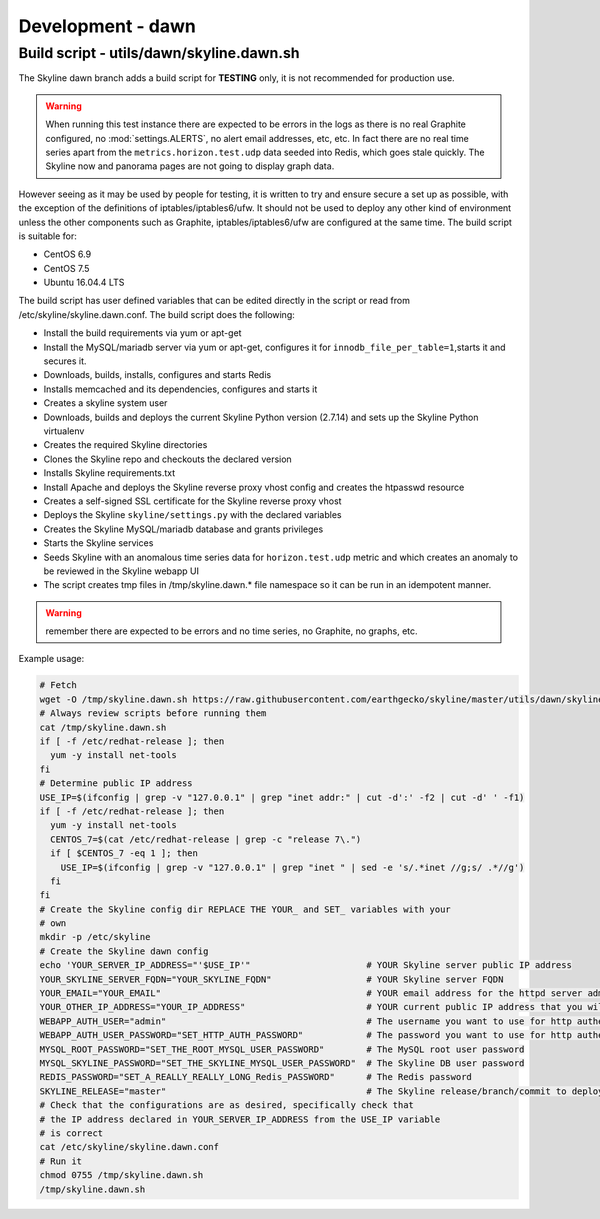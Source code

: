 ******************
Development - dawn
******************

Build script - utils/dawn/skyline.dawn.sh
=========================================

The Skyline dawn branch adds a build script for **TESTING** only, it is not
recommended for production use.

.. warning:: When running this test instance there are expected to be errors in
  the logs as there is no real Graphite configured, no :mod:`settings.ALERTS`,
  no alert email addresses, etc, etc.  In fact there are no real time series
  apart from the ``metrics.horizon.test.udp`` data seeded into Redis, which goes
  stale quickly.  The Skyline now and panorama pages are not going to display
  graph data.

However seeing as it may be used by people for testing, it is written to try and
ensure secure a set up as possible, with the exception of the definitions of
iptables/iptables6/ufw.  It should not be used to deploy any other kind of
environment unless the other components such as Graphite, iptables/iptables6/ufw
are configured at the same time.  The build script is suitable for:

- CentOS 6.9
- CentOS 7.5
- Ubuntu 16.04.4 LTS

The build script has user defined variables that can be edited directly in the
script or read from /etc/skyline/skyline.dawn.conf.  The build script does the
following:

- Install the build requirements via yum or apt-get
- Install the MySQL/mariadb server via yum or apt-get, configures it for
  ``innodb_file_per_table=1``,starts it and secures it.
- Downloads, builds, installs, configures and starts Redis
- Installs memcached and its dependencies, configures and starts it
- Creates a skyline system user
- Downloads, builds and deploys the current Skyline Python version (2.7.14) and
  sets up the Skyline Python virtualenv
- Creates the required Skyline directories
- Clones the Skyline repo and checkouts the declared version
- Installs Skyline requirements.txt
- Install Apache and deploys the Skyline reverse proxy vhost config and creates
  the htpasswd resource
- Creates a self-signed SSL certificate for the Skyline reverse proxy vhost
- Deploys the Skyline ``skyline/settings.py`` with the declared variables
- Creates the Skyline MySQL/mariadb database and grants privileges
- Starts the Skyline services
- Seeds Skyline with an anomalous time series data for ``horizon.test.udp``
  metric and which creates an anomaly to be reviewed in the Skyline webapp UI
- The script creates tmp files in /tmp/skyline.dawn.* file namespace so it can
  be run in an idempotent manner.

.. warning:: remember there are expected to be errors and no time series, no
  Graphite, no graphs, etc.

Example usage:

.. code-block:: bash

  # Fetch
  wget -O /tmp/skyline.dawn.sh https://raw.githubusercontent.com/earthgecko/skyline/master/utils/dawn/skyline.dawn.sh
  # Always review scripts before running them
  cat /tmp/skyline.dawn.sh
  if [ -f /etc/redhat-release ]; then
    yum -y install net-tools
  fi
  # Determine public IP address
  USE_IP=$(ifconfig | grep -v "127.0.0.1" | grep "inet addr:" | cut -d':' -f2 | cut -d' ' -f1)
  if [ -f /etc/redhat-release ]; then
    yum -y install net-tools
    CENTOS_7=$(cat /etc/redhat-release | grep -c "release 7\.")
    if [ $CENTOS_7 -eq 1 ]; then
      USE_IP=$(ifconfig | grep -v "127.0.0.1" | grep "inet " | sed -e 's/.*inet //g;s/ .*//g')
    fi
  fi
  # Create the Skyline config dir REPLACE THE YOUR_ and SET_ variables with your
  # own
  mkdir -p /etc/skyline
  # Create the Skyline dawn config
  echo 'YOUR_SERVER_IP_ADDRESS="'$USE_IP'"                      # YOUR Skyline server public IP address
  YOUR_SKYLINE_SERVER_FQDN="YOUR_SKYLINE_FQDN"                  # YOUR Skyline server FQDN
  YOUR_EMAIL="YOUR_EMAIL"                                       # YOUR email address for the httpd server admin
  YOUR_OTHER_IP_ADDRESS="YOUR_IP_ADDRESS"                       # YOUR current public IP address that you will be connecting from
  WEBAPP_AUTH_USER="admin"                                      # The username you want to use for http authentication
  WEBAPP_AUTH_USER_PASSWORD="SET_HTTP_AUTH_PASSWORD"            # The password you want to use for http authentication
  MYSQL_ROOT_PASSWORD="SET_THE_ROOT_MYSQL_USER_PASSWORD"        # The MySQL root user password
  MYSQL_SKYLINE_PASSWORD="SET_THE_SKYLINE_MYSQL_USER_PASSWORD"  # The Skyline DB user password
  REDIS_PASSWORD="SET_A_REALLY_REALLY_LONG_Redis_PASSWORD"      # The Redis password
  SKYLINE_RELEASE="master"                                      # The Skyline release/branch/commit to deploy' > /etc/skyline/skyline.dawn.conf
  # Check that the configurations are as desired, specifically check that
  # the IP address declared in YOUR_SERVER_IP_ADDRESS from the USE_IP variable
  # is correct
  cat /etc/skyline/skyline.dawn.conf
  # Run it
  chmod 0755 /tmp/skyline.dawn.sh
  /tmp/skyline.dawn.sh
